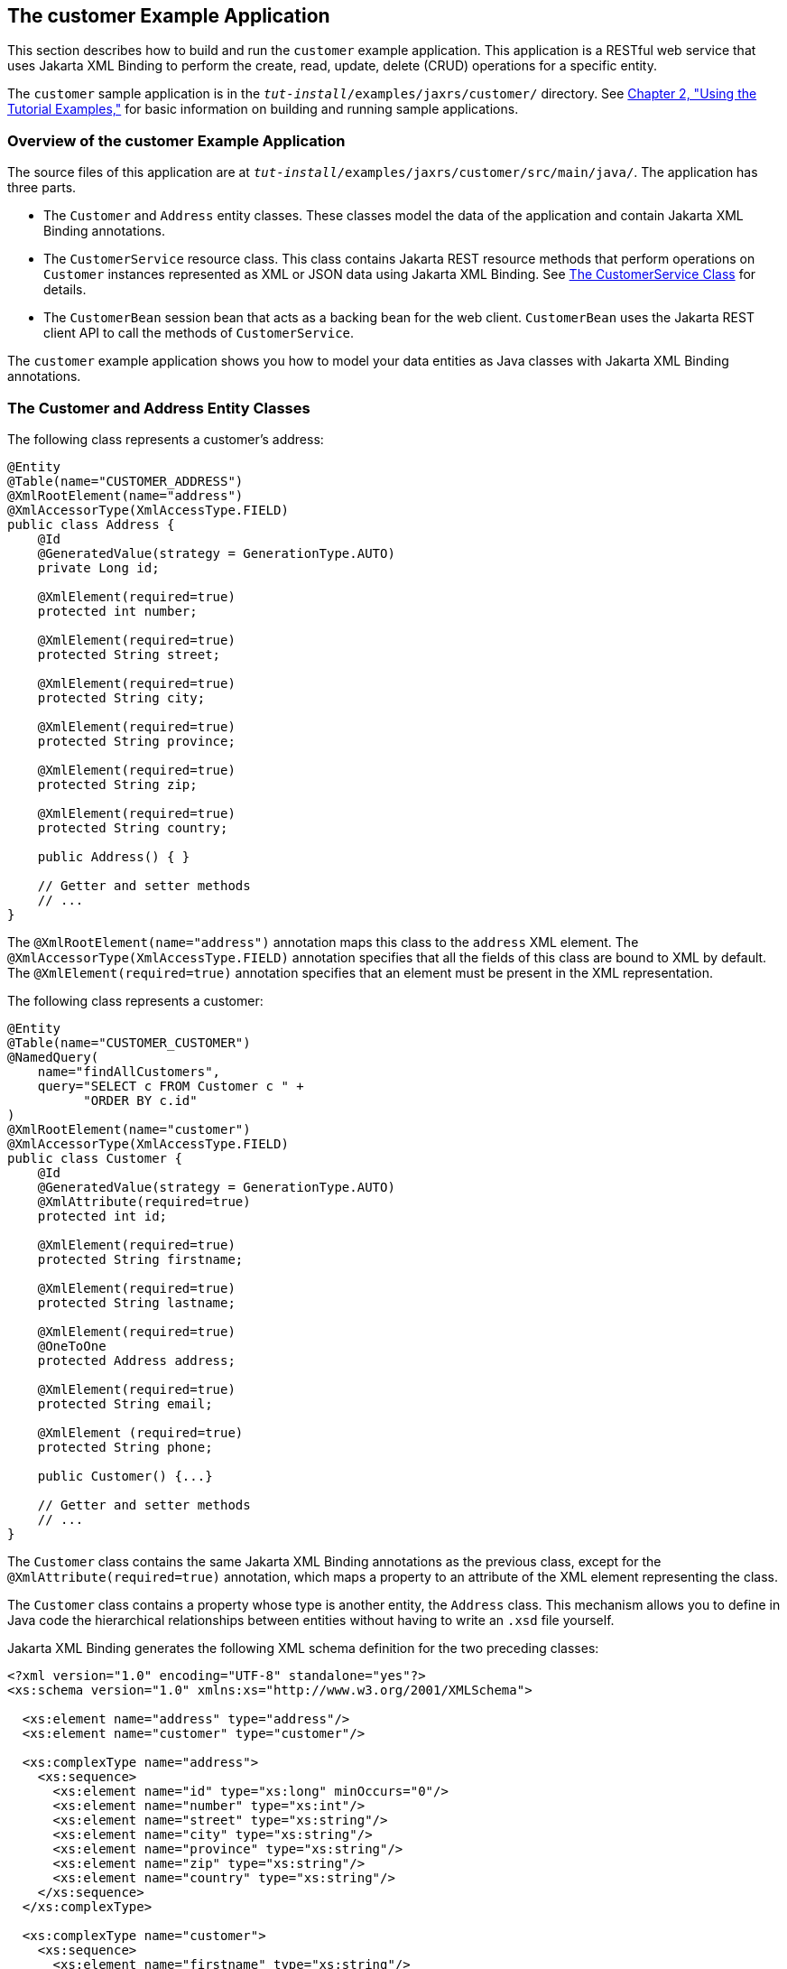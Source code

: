 [[GKOIB]][[the-customer-example-application]]

== The customer Example Application

This section describes how to build and run the `customer` example
application. This application is a RESTful web service that uses Jakarta XML Binding to
perform the create, read, update, delete (CRUD) operations for a
specific entity.

The `customer` sample application is in the
`_tut-install_/examples/jaxrs/customer/` directory. See
link:#GFIUD[Chapter 2, "Using the Tutorial Examples,"]
for basic information on building and running sample applications.

[[GKOFO]][[overview-of-the-customer-example-application]]

=== Overview of the customer Example Application

The source files of this application are at
`_tut-install_/examples/jaxrs/customer/src/main/java/`. The application
has three parts.

* The `Customer` and `Address` entity classes. These classes model the
data of the application and contain Jakarta XML Binding annotations.
* The `CustomerService` resource class. This class contains Jakarta REST
resource methods that perform operations on `Customer` instances
represented as XML or JSON data using Jakarta XML Binding. See link:#GKLGT[The
CustomerService Class] for details.
* The `CustomerBean` session bean that acts as a backing bean for the
web client. `CustomerBean` uses the Jakarta REST client API to call the
methods of `CustomerService`.

The `customer` example application shows you how to model your data
entities as Java classes with Jakarta XML Binding annotations.

[[CIHJFEJI]][[the-customer-and-address-entity-classes]]

=== The Customer and Address Entity Classes

The following class represents a customer's address:

[source,java]
----
@Entity
@Table(name="CUSTOMER_ADDRESS")
@XmlRootElement(name="address")
@XmlAccessorType(XmlAccessType.FIELD)
public class Address {
    @Id
    @GeneratedValue(strategy = GenerationType.AUTO)
    private Long id;

    @XmlElement(required=true)
    protected int number;

    @XmlElement(required=true)
    protected String street;

    @XmlElement(required=true)
    protected String city;

    @XmlElement(required=true)
    protected String province;

    @XmlElement(required=true)
    protected String zip;

    @XmlElement(required=true)
    protected String country;

    public Address() { }

    // Getter and setter methods
    // ...
}
----

The `@XmlRootElement(name="address")` annotation maps this class to the
`address` XML element. The `@XmlAccessorType(XmlAccessType.FIELD)`
annotation specifies that all the fields of this class are bound to XML
by default. The `@XmlElement(required=true)` annotation specifies that
an element must be present in the XML representation.

The following class represents a customer:

[source,java]
----
@Entity
@Table(name="CUSTOMER_CUSTOMER")
@NamedQuery(
    name="findAllCustomers",
    query="SELECT c FROM Customer c " +
          "ORDER BY c.id"
)
@XmlRootElement(name="customer")
@XmlAccessorType(XmlAccessType.FIELD)
public class Customer {
    @Id
    @GeneratedValue(strategy = GenerationType.AUTO)
    @XmlAttribute(required=true)
    protected int id;

    @XmlElement(required=true)
    protected String firstname;

    @XmlElement(required=true)
    protected String lastname;

    @XmlElement(required=true)
    @OneToOne
    protected Address address;

    @XmlElement(required=true)
    protected String email;

    @XmlElement (required=true)
    protected String phone;

    public Customer() {...}

    // Getter and setter methods
    // ...
}
----

The `Customer` class contains the same Jakarta XML Binding annotations as the previous
class, except for the `@XmlAttribute(required=true)` annotation, which
maps a property to an attribute of the XML element representing the
class.

The `Customer` class contains a property whose type is another entity,
the `Address` class. This mechanism allows you to define in Java code
the hierarchical relationships between entities without having to write
an `.xsd` file yourself.

Jakarta XML Binding generates the following XML schema definition for the two preceding
classes:

[source,xml]
----
<?xml version="1.0" encoding="UTF-8" standalone="yes"?>
<xs:schema version="1.0" xmlns:xs="http://www.w3.org/2001/XMLSchema">

  <xs:element name="address" type="address"/>
  <xs:element name="customer" type="customer"/>

  <xs:complexType name="address">
    <xs:sequence>
      <xs:element name="id" type="xs:long" minOccurs="0"/>
      <xs:element name="number" type="xs:int"/>
      <xs:element name="street" type="xs:string"/>
      <xs:element name="city" type="xs:string"/>
      <xs:element name="province" type="xs:string"/>
      <xs:element name="zip" type="xs:string"/>
      <xs:element name="country" type="xs:string"/>
    </xs:sequence>
  </xs:complexType>

  <xs:complexType name="customer">
    <xs:sequence>
      <xs:element name="firstname" type="xs:string"/>
      <xs:element name="lastname" type="xs:string"/>
      <xs:element ref="address"/>
      <xs:element name="email" type="xs:string"/>
      <xs:element name="phone" type="xs:string"/>
    </xs:sequence>
    <xs:attribute name="id" type="xs:int" use="required"/>
  </xs:complexType>
</xs:schema>
----

[[GKLGT]][[the-customerservice-class]]

=== The CustomerService Class

The `CustomerService` class has a `createCustomer` method that creates a
customer resource based on the `Customer` class and returns a URI for
the new resource.

[source,java]
----
@Stateless
@Path("/Customer")
public class CustomerService {
    public static final Logger logger =
            Logger.getLogger(CustomerService.class.getCanonicalName());
    @PersistenceContext
    private EntityManager em;
    private CriteriaBuilder cb;

    @PostConstruct
    private void init() {
        cb = em.getCriteriaBuilder();
    }
    ...
    @POST
    @Consumes({MediaType.APPLICATION_XML, MediaType.APPLICATION_JSON})
    public Response createCustomer(Customer customer) {

        try {
            long customerId = persist(customer);
            return Response.created(URI.create("/" + customerId)).build();
        } catch (Exception e) {
            logger.log(Level.SEVERE,
                    "Error creating customer for customerId {0}. {1}",
                    new Object[]{customer.getId(), e.getMessage()});
            throw new WebApplicationException(e,
                    Response.Status.INTERNAL_SERVER_ERROR);
        }
    }
    ...
    private long persist(Customer customer) {
        try {
            Address address = customer.getAddress();
            em.persist(address);
            em.persist(customer);
        } catch (Exception ex) {
            logger.warning("Something went wrong when persisting the customer");
        }
        return customer.getId();
    }
----

The response returned to the client has a URI to the newly created
resource. The return type is an entity body mapped from the property of
the response with the status code specified by the status property of
the response. The `WebApplicationException` is a `RuntimeException` that
is used to wrap the appropriate HTTP error status code, such as 404,
406, 415, or 500.

The `@Consumes({MediaType.APPLICATION_XML, MediaType.APPLICATION_JSON})`
and `@Produces({MediaType.APPLICATION_XML, MediaType.APPLICATION_JSON})`
annotations set the request and response media types to use the
appropriate MIME client. These annotations can be applied to a resource
method, a resource class, or even an entity provider. If you do not use
these annotations, Jakarta REST allows the use of any media type (`"*/*"`).

The following code snippet shows the implementation of the `getCustomer`
and `findbyId` methods. The `getCustomer` method uses the `@Produces`
annotation and returns a `Customer` object, which is converted to an XML
or JSON representation depending on the `Accept:` header specified by
the client.

[source,java]
----
    @GET
    @Path("{id}")
    @Produces({MediaType.APPLICATION_XML, MediaType.APPLICATION_JSON})
    public Customer getCustomer(@PathParam("id") String customerId) {
        Customer customer = null;

        try {
            customer = findById(customerId);
        } catch (Exception ex) {
            logger.log(Level.SEVERE,
                    "Error calling findCustomer() for customerId {0}. {1}",
                    new Object[]{customerId, ex.getMessage()});
        }
        return customer;
    }
    ...
    private Customer findById(String customerId) {
        Customer customer = null;
        try {
            customer = em.find(Customer.class, customerId);
            return customer;
        } catch (Exception ex) {
            logger.log(Level.WARNING,
                    "Couldn't find customer with ID of {0}", customerId);
        }
        return customer;
    }
----

[[GKQJQ]][[using-the-jax-rs-client-in-the-customerbean-classes]]

=== Using the Jakarta REST Client in the CustomerBean Classes

Use the Jakarta REST Client API to write a client for the `customer` example
application.

The `CustomerBean` enterprise bean class calls the Jakarta REST Client API to
test the `CustomerService` web service:

[source,java]
----
@Named
@Stateless
public class CustomerBean {
    protected Client client;
    private static final Logger logger =
            Logger.getLogger(CustomerBean.class.getName());

    @PostConstruct
    private void init() {
        client = ClientBuilder.newClient();
    }

    @PreDestroy
    private void clean() {
        client.close();
    }

    public String createCustomer(Customer customer) {
        if (customer == null) {
            logger.log(Level.WARNING, "customer is null.");
            return "customerError";
        }
        String navigation;
        Response response =
                client.target("http://localhost:8080/customer/webapi/Customer")
                .request(MediaType.APPLICATION_XML)
                .post(Entity.entity(customer, MediaType.APPLICATION_XML),
                        Response.class);
        if (response.getStatus() == Status.CREATED.getStatusCode()) {
            navigation = "customerCreated";
        } else {
            logger.log(Level.WARNING, "couldn''t create customer with " +
                    "id {0}. Status returned was {1}",
                    new Object[]{customer.getId(), response.getStatus()});
            navigation = "customerError";
        }
        return navigation;
    }

    public String retrieveCustomer(String id) {
        String navigation;
        Customer customer =
                client.target("http://localhost:8080/customer/webapi/Customer")
                .path(id)
                .request(MediaType.APPLICATION_XML)
                .get(Customer.class);
        if (customer == null) {
            navigation = "customerError";
        } else {
            navigation = "customerRetrieved";
        }
        return navigation;
    }

    public List<Customer> retrieveAllCustomers() {
        List<Customer> customers =
                client.target("http://localhost:8080/customer/webapi/Customer")
                .path("all")
                .request(MediaType.APPLICATION_XML)
                .get(new GenericType<List<Customer>>() {});
        return customers;
    }
}
----

This client uses the `POST` and `GET` methods.

All of these HTTP status codes indicate success: 201 for `POST`, 200 for
`GET`, and 204 for `DELETE`. For details about the meanings of HTTP
status codes, see
`http://www.w3.org/Protocols/rfc2616/rfc2616-sec10.html`.

[[GKQKV]][[running-the-customer-example]]

=== Running the customer Example

You can use either NetBeans IDE or Maven to build, package, deploy, and
run the `customer` application.

[[GKQLY]][[to-build-package-and-deploy-the-customer-example-using-netbeans-ide]]

==== To Build, Package, and Deploy the customer Example Using NetBeans IDE

1.  Make sure that GlassFish Server has been started (see
link:#BNADI[Starting and Stopping GlassFish
Server]).
2.  From the File menu, choose Open Project.
3.  In the Open Project dialog box, navigate to:
+
[source,java]
----
tut-install/examples/jaxrs
----
4.  Select the `customer` folder.
5.  Click Open Project.
6.  In the Projects tab, right-click the `customer` project and select
Build.
+
This command builds and packages the application into a WAR file,
`customer.war`, located in the `target` directory. Then, the WAR file is
deployed to GlassFish Server.
7.  Open the web client in a browser at the following URL:
+
[source,java]
----
http://localhost:8080/customer/
----
+
The web client allows you to create and view customers.

[[GKQJV]][[to-build-package-and-deploy-the-customer-example-using-maven]]

==== To Build, Package, and Deploy the customer Example Using Maven

1.  Make sure that GlassFish Server has been started (see
link:#BNADI[Starting and Stopping GlassFish
Server]).
2.  In a terminal window, go to:
+
[source,java]
----
tut-install/examples/jaxrs/customer/
----
3.  Enter the following command:
+
[source,java]
----
mvn install
----
+
This command builds and packages the application into a WAR file,
`customer.war`, located in the `target` directory. Then, the WAR file is
deployed to GlassFish Server.
4.  Open the web client in a browser at the following URL:
+
[source,java]
----
http://localhost:8080/customer/
----
+
The web client allows you to create and view customers.
